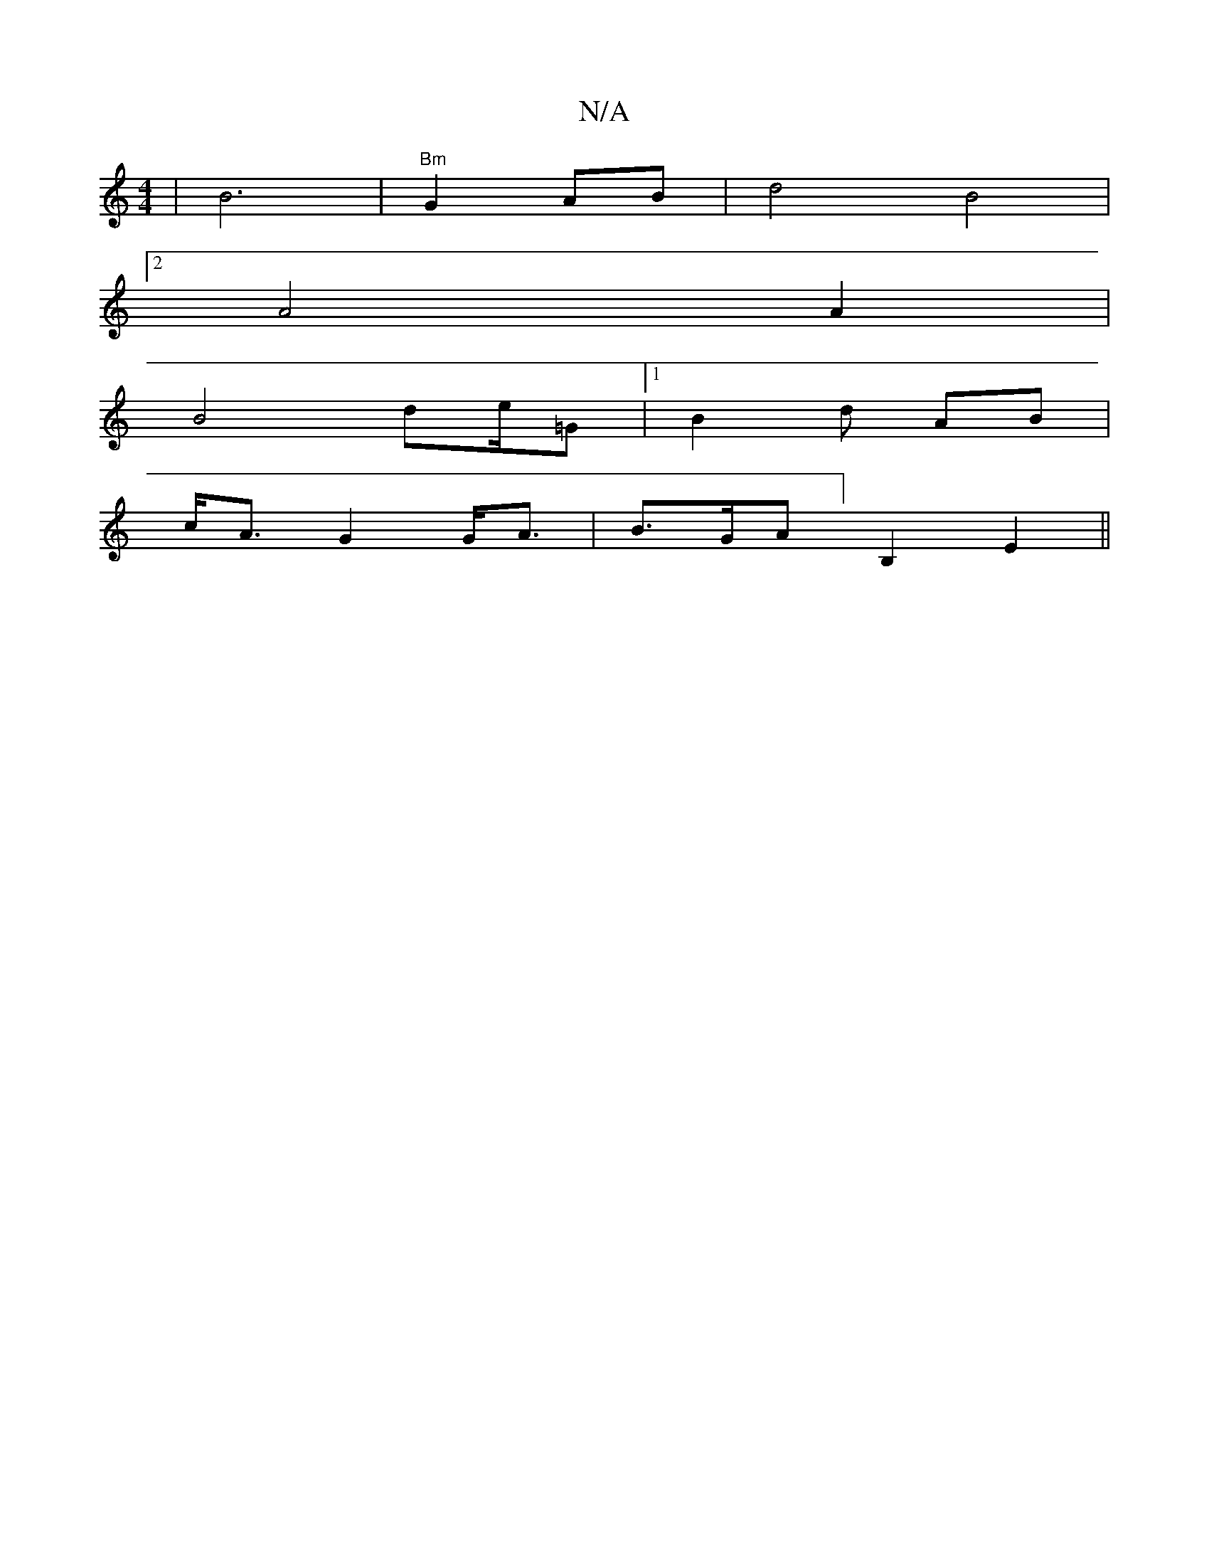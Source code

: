X:1
T:N/A
M:4/4
R:N/A
K:Cmajor
|B6| "Bm" G2 AB|d4 B4|
[2 A4 A2 |
B4 de/=G |1 B2 d AB |
c<A G2 G<A|lB>GA]B,2 E2||

e|f2 a6 :|2 ||
|: ga|1 e2f ~f3|d3-d2 d|: e>c|:c2 Ad2e | ~g3 f2f|"Bm"|B6-|G2 A2 BG | d3 a | aggfe |
d2 E2 G2|B4 D2|
FA
